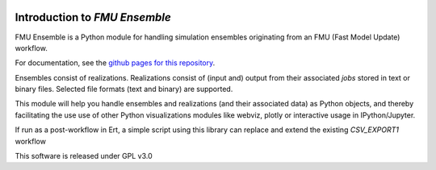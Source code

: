 .. image:: https://badge.fury.io/py/fmu-ensemble.svg
    :target: https://badge.fury.io/py/fmu-ensemble

.. image:: https://img.shields.io/github/actions/workflow/status/equinor/fmu-ensemble/fmu-ensemble.yml?branch=master
    :target: https://github.com/equinor/fmu-ensemble/actions?query=workflow%3Afmu-ensemble

.. image:: https://codecov.io/gh/equinor/fmu-ensemble/branch/master/graph/badge.svg
    :target: https://codecov.io/gh/equinor/fmu-ensemble

.. image:: https://img.shields.io/badge/python-3.8%20|%203.9%20|%203.10%20|%203.11%20|%203.12-blue.svg
    :target: https://www.python.org

.. image:: https://img.shields.io/badge/License-GPLv3-blue.svg
    :target: https://www.gnu.org/licenses/gpl-3.0

==============================
Introduction to *FMU Ensemble*
==============================

FMU Ensemble is a Python module for handling simulation ensembles
originating from an FMU (Fast Model Update) workflow.

For documentation, see the
`github pages for this repository <https://equinor.github.io/fmu-ensemble/>`_.

Ensembles consist of realizations. Realizations consist of (input and)
output from their associated *jobs* stored in text or binary files.
Selected file formats (text and binary) are supported.

This module will help you handle ensembles and realizations (and their
associated data) as Python objects, and thereby facilitating the use
use of other Python visualizations modules like webviz, plotly or
interactive usage in IPython/Jupyter.

If run as a post-workflow in Ert, a simple script using this library
can replace and extend the existing *CSV_EXPORT1* workflow

This software is released under GPL v3.0
